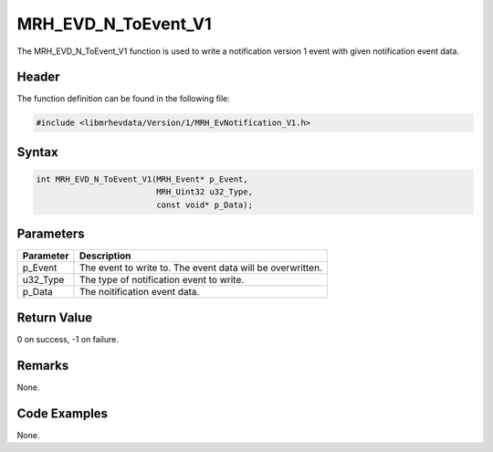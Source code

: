 MRH_EVD_N_ToEvent_V1
====================
The MRH_EVD_N_ToEvent_V1 function is used to write a notification 
version 1 event with given notification event data.

Header
------
The function definition can be found in the following file:

.. code-block:: c

    #include <libmrhevdata/Version/1/MRH_EvNotification_V1.h>


Syntax
------
.. code-block:: c

    int MRH_EVD_N_ToEvent_V1(MRH_Event* p_Event, 
                             MRH_Uint32 u32_Type, 
                             const void* p_Data);


Parameters
----------
.. list-table::
    :header-rows: 1

    * - Parameter
      - Description
    * - p_Event
      - The event to write to. The event data will be 
        overwritten.
    * - u32_Type
      - The type of notification event to write.
    * - p_Data
      - The noitification event data.
      

Return Value
------------
0 on success, -1 on failure.

Remarks
-------
None.

Code Examples
-------------
None.